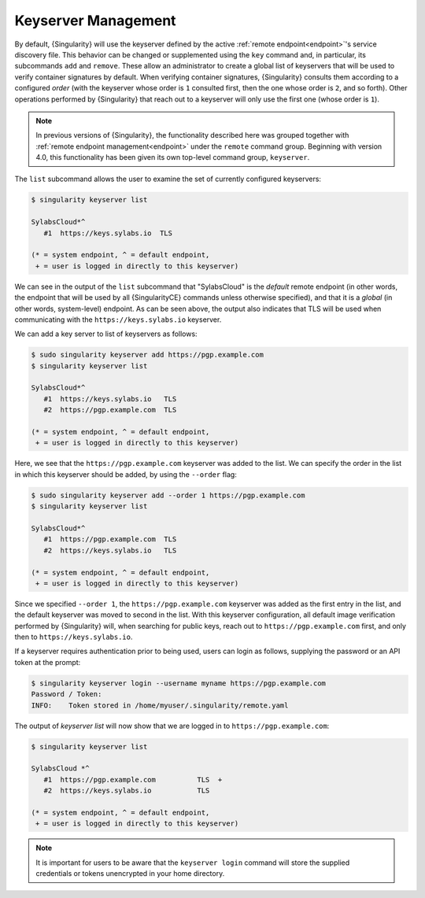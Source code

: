 .. _keyserver:

####################
Keyserver Management
####################

By default, {Singularity} will use the keyserver defined by the active
:ref:`remote endpoint<endpoint>`'s service discovery file. This behavior can be
changed or supplemented using the ``key`` command and, in particular, its
subcommands ``add`` and ``remove``. These allow an administrator to create a
global list of keyservers that will be used to verify container signatures by
default. When verifying container signatures, {Singularity} consults them
according to a configured *order* (with the keyserver whose order is ``1``
consulted first, then the one whose order is ``2``, and so forth). Other
operations performed by {Singularity} that reach out to a keyserver will only
use the first one (whose order is ``1``).

.. note::

   In previous versions of {Singularity}, the functionality described here was
   grouped together with :ref:`remote endpoint management<endpoint>` under the
   ``remote`` command group. Beginning with version 4.0, this functionality has
   been given its own top-level command group, ``keyserver``.

The ``list`` subcommand allows the user to examine the set of currently
configured keyservers:

.. code:: console

   $ singularity keyserver list

   SylabsCloud*^
      #1  https://keys.sylabs.io  TLS

   (* = system endpoint, ^ = default endpoint,
    + = user is logged in directly to this keyserver)

We can see in the output of the ``list`` subcommand that "SylabsCloud" is the
*default* remote endpoint (in other words, the endpoint that will be used by all
{SingularityCE} commands unless otherwise specified), and that it is a *global*
(in other words, system-level) endpoint. As can be seen above, the output also
indicates that TLS will be used when communicating with the
``https://keys.sylabs.io`` keyserver.

We can add a key server to list of keyservers as follows:

.. code:: console

   $ sudo singularity keyserver add https://pgp.example.com
   $ singularity keyserver list

   SylabsCloud*^
      #1  https://keys.sylabs.io   TLS
      #2  https://pgp.example.com  TLS

   (* = system endpoint, ^ = default endpoint,
    + = user is logged in directly to this keyserver)

Here, we see that the ``https://pgp.example.com`` keyserver was
added to the list. We can specify the order in the list in which this keyserver
should be added, by using the ``--order`` flag:

.. code:: console

   $ sudo singularity keyserver add --order 1 https://pgp.example.com
   $ singularity keyserver list

   SylabsCloud*^
      #1  https://pgp.example.com  TLS
      #2  https://keys.sylabs.io   TLS

   (* = system endpoint, ^ = default endpoint,
    + = user is logged in directly to this keyserver)

Since we specified ``--order 1``, the ``https://pgp.example.com`` keyserver was
added as the first entry in the list, and the default keyserver was moved to
second in the list. With this keyserver configuration, all default image
verification performed by {Singularity} will, when searching for public keys,
reach out to ``https://pgp.example.com`` first, and only then to
``https://keys.sylabs.io``.

If a keyserver requires authentication prior to being used, users can login
as follows, supplying the password or an API token at the prompt:

.. code:: console

   $ singularity keyserver login --username myname https://pgp.example.com
   Password / Token:
   INFO:    Token stored in /home/myuser/.singularity/remote.yaml

The output of `keyserver list` will now show that we are logged in to
``https://pgp.example.com``:

.. code:: console

   $ singularity keyserver list

   SylabsCloud *^
      #1  https://pgp.example.com          TLS  +
      #2  https://keys.sylabs.io           TLS

   (* = system endpoint, ^ = default endpoint,
    + = user is logged in directly to this keyserver)

.. note::

   It is important for users to be aware that the ``keyserver login`` command
   will store the supplied credentials or tokens unencrypted in your home
   directory.

